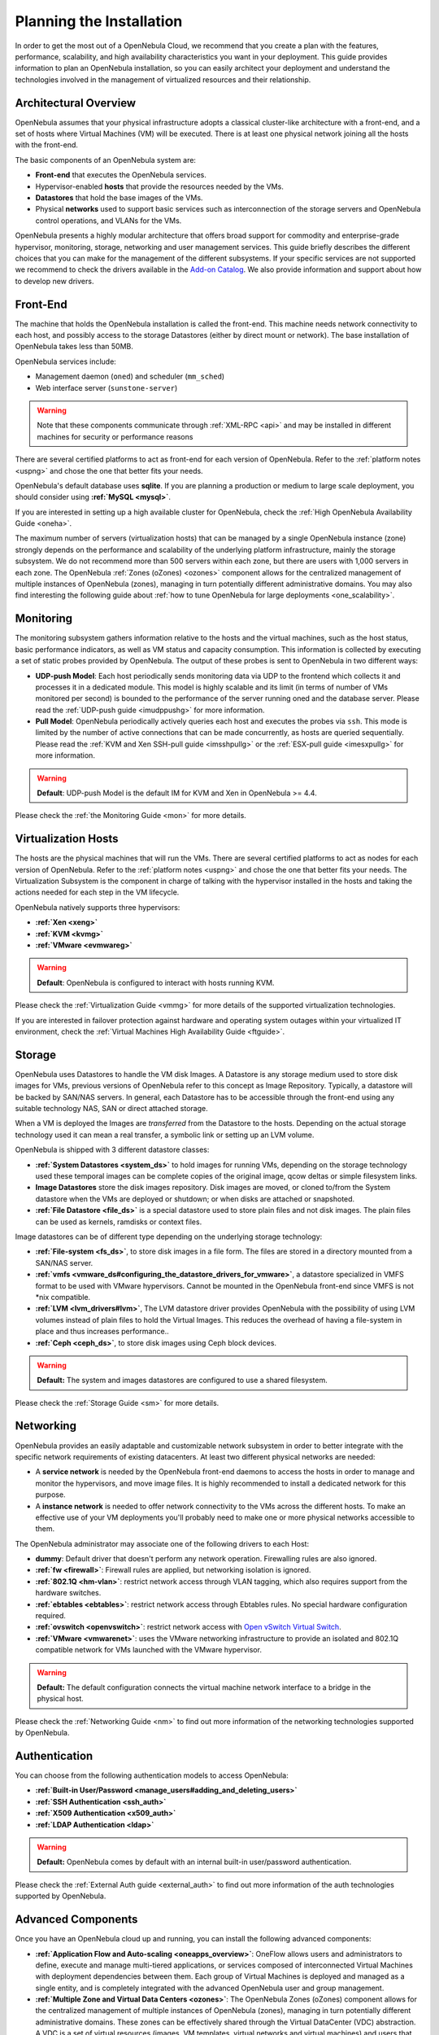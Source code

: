 .. _plan:

==========================
Planning the Installation
==========================

In order to get the most out of a OpenNebula Cloud, we recommend that you create a plan with the features, performance, scalability, and high availability characteristics you want in your deployment. This guide provides information to plan an OpenNebula installation, so you can easily architect your deployment and understand the technologies involved in the management of virtualized resources and their relationship.

Architectural Overview
======================

OpenNebula assumes that your physical infrastructure adopts a classical cluster-like architecture with a front-end, and a set of hosts where Virtual Machines (VM) will be executed. There is at least one physical network joining all the hosts with the front-end.

|high level architecture of cluster, its components and relationship|

The basic components of an OpenNebula system are:

-  **Front-end** that executes the OpenNebula services.
-  Hypervisor-enabled **hosts** that provide the resources needed by the VMs.
-  **Datastores** that hold the base images of the VMs.
-  Physical **networks** used to support basic services such as interconnection of the storage servers and OpenNebula control operations, and VLANs for the VMs.

OpenNebula presents a highly modular architecture that offers broad support for commodity and enterprise-grade hypervisor, monitoring, storage, networking and user management services. This guide briefly describes the different choices that you can make for the management of the different subsystems. If your specific services are not supported we recommend to check the drivers available in the `Add-on Catalog <http://opennebula.org/addons:catalog>`__. We also provide information and support about how to develop new drivers.

|OpenNebula Cloud Platform Support|

Front-End
=========

The machine that holds the OpenNebula installation is called the front-end. This machine needs network connectivity to each host, and possibly access to the storage Datastores (either by direct mount or network). The base installation of OpenNebula takes less than 50MB.

OpenNebula services include:

-  Management daemon (``oned``) and scheduler (``mm_sched``)
-  Web interface server (``sunstone-server``)

.. warning:: Note that these components communicate through :ref:`XML-RPC <api>` and may be installed in different machines for security or performance reasons

There are several certified platforms to act as front-end for each version of OpenNebula. Refer to the :ref:`platform notes <uspng>` and chose the one that better fits your needs.

OpenNebula's default database uses **sqlite**. If you are planning a production or medium to large scale deployment, you should consider using **:ref:`MySQL <mysql>`**.

If you are interested in setting up a high available cluster for OpenNebula, check the :ref:`High OpenNebula Availability Guide <oneha>`.

The maximum number of servers (virtualization hosts) that can be managed by a single OpenNebula instance (zone) strongly depends on the performance and scalability of the underlying platform infrastructure, mainly the storage subsystem. We do not recommend more than 500 servers within each zone, but there are users with 1,000 servers in each zone. The OpenNebula :ref:`Zones (oZones) <ozones>` component allows for the centralized management of multiple instances of OpenNebula (zones), managing in turn potentially different administrative domains. You may also find interesting the following guide about :ref:`how to tune OpenNebula for large deployments <one_scalability>`.

Monitoring
==========

The monitoring subsystem gathers information relative to the hosts and the virtual machines, such as the host status, basic performance indicators, as well as VM status and capacity consumption. This information is collected by executing a set of static probes provided by OpenNebula. The output of these probes is sent to OpenNebula in two different ways:

-  **UDP-push Model**: Each host periodically sends monitoring data via UDP to the frontend which collects it and processes it in a dedicated module. This model is highly scalable and its limit (in terms of number of VMs monitored per second) is bounded to the performance of the server running oned and the database server. Please read the :ref:`UDP-push guide <imudppushg>` for more information.
-  **Pull Model**: OpenNebula periodically actively queries each host and executes the probes via ``ssh``. This mode is limited by the number of active connections that can be made concurrently, as hosts are queried sequentially. Please read the :ref:`KVM and Xen SSH-pull guide <imsshpullg>` or the :ref:`ESX-pull guide <imesxpullg>` for more information.

.. warning:: **Default**: UDP-push Model is the default IM for KVM and Xen in OpenNebula >= 4.4.

Please check the :ref:`the Monitoring Guide <mon>` for more details.

Virtualization Hosts
====================

The hosts are the physical machines that will run the VMs. There are several certified platforms to act as nodes for each version of OpenNebula. Refer to the :ref:`platform notes <uspng>` and chose the one that better fits your needs. The Virtualization Subsystem is the component in charge of talking with the hypervisor installed in the hosts and taking the actions needed for each step in the VM lifecycle.

OpenNebula natively supports three hypervisors:

-  **:ref:`Xen <xeng>`**
-  **:ref:`KVM <kvmg>`**
-  **:ref:`VMware <evmwareg>`**

.. warning:: **Default**: OpenNebula is configured to interact with hosts running KVM.

Please check the :ref:`Virtualization Guide <vmmg>` for more details of the supported virtualization technologies.

If you are interested in failover protection against hardware and operating system outages within your virtualized IT environment, check the :ref:`Virtual Machines High Availability Guide <ftguide>`.

Storage
=======

OpenNebula uses Datastores to handle the VM disk Images. A Datastore is any storage medium used to store disk images for VMs, previous versions of OpenNebula refer to this concept as Image Repository. Typically, a datastore will be backed by SAN/NAS servers. In general, each Datastore has to be accessible through the front-end using any suitable technology NAS, SAN or direct attached storage.

|image3|

When a VM is deployed the Images are *transferred* from the Datastore to the hosts. Depending on the actual storage technology used it can mean a real transfer, a symbolic link or setting up an LVM volume.

OpenNebula is shipped with 3 different datastore classes:

-  **:ref:`System Datastores <system_ds>`** to hold images for running VMs, depending on the storage technology used these temporal images can be complete copies of the original image, qcow deltas or simple filesystem links.

-  **Image Datastores** store the disk images repository. Disk images are moved, or cloned to/from the System datastore when the VMs are deployed or shutdown; or when disks are attached or snapshoted.

-  **:ref:`File Datastore <file_ds>`** is a special datastore used to store plain files and not disk images. The plain files can be used as kernels, ramdisks or context files.

Image datastores can be of different type depending on the underlying storage technology:

-  **:ref:`File-system <fs_ds>`**, to store disk images in a file form. The files are stored in a directory mounted from a SAN/NAS server.

-  **:ref:`vmfs <vmware_ds#configuring_the_datastore_drivers_for_vmware>`**, a datastore specialized in VMFS format to be used with VMware hypervisors. Cannot be mounted in the OpenNebula front-end since VMFS is not \*nix compatible.

-  **:ref:`LVM <lvm_drivers#lvm>`**, The LVM datastore driver provides OpenNebula with the possibility of using LVM volumes instead of plain files to hold the Virtual Images. This reduces the overhead of having a file-system in place and thus increases performance..

-  **:ref:`Ceph <ceph_ds>`**, to store disk images using Ceph block devices.

.. warning:: **Default:** The system and images datastores are configured to use a shared filesystem.

Please check the :ref:`Storage Guide <sm>` for more details.

Networking
==========

OpenNebula provides an easily adaptable and customizable network subsystem in order to better integrate with the specific network requirements of existing datacenters. At least two different physical networks are needed:

-  A **service network** is needed by the OpenNebula front-end daemons to access the hosts in order to manage and monitor the hypervisors, and move image files. It is highly recommended to install a dedicated network for this purpose.
-  A **instance network** is needed to offer network connectivity to the VMs across the different hosts. To make an effective use of your VM deployments you'll probably need to make one or more physical networks accessible to them.

The OpenNebula administrator may associate one of the following drivers to each Host:

-  **dummy**: Default driver that doesn't perform any network operation. Firewalling rules are also ignored.
-  **:ref:`fw <firewall>`**: Firewall rules are applied, but networking isolation is ignored.
-  **:ref:`802.1Q <hm-vlan>`**: restrict network access through VLAN tagging, which also requires support from the hardware switches.
-  **:ref:`ebtables <ebtables>`**: restrict network access through Ebtables rules. No special hardware configuration required.
-  **:ref:`ovswitch <openvswitch>`**: restrict network access with `Open vSwitch Virtual Switch <http://openvswitch.org/>`__.
-  **:ref:`VMware <vmwarenet>`**: uses the VMware networking infrastructure to provide an isolated and 802.1Q compatible network for VMs launched with the VMware hypervisor.

.. warning:: **Default:** The default configuration connects the virtual machine network interface to a bridge in the physical host.

Please check the :ref:`Networking Guide <nm>` to find out more information of the networking technologies supported by OpenNebula.

Authentication
==============

You can choose from the following authentication models to access OpenNebula:

-  **:ref:`Built-in User/Password <manage_users#adding_and_deleting_users>`**
-  **:ref:`SSH Authentication <ssh_auth>`**
-  **:ref:`X509 Authentication <x509_auth>`**
-  **:ref:`LDAP Authentication <ldap>`**

.. warning:: **Default:** OpenNebula comes by default with an internal built-in user/password authentication.

Please check the :ref:`External Auth guide <external_auth>` to find out more information of the auth technologies supported by OpenNebula.

Advanced Components
===================

Once you have an OpenNebula cloud up and running, you can install the following advanced components:

-  **:ref:`Application Flow and Auto-scaling <oneapps_overview>`**: OneFlow allows users and administrators to define, execute and manage multi-tiered applications, or services composed of interconnected Virtual Machines with deployment dependencies between them. Each group of Virtual Machines is deployed and managed as a single entity, and is completely integrated with the advanced OpenNebula user and group management.
-  **:ref:`Multiple Zone and Virtual Data Centers <ozones>`**: The OpenNebula Zones (oZones) component allows for the centralized management of multiple instances of OpenNebula (zones), managing in turn potentially different administrative domains. These zones can be effectively shared through the Virtual DataCenter (VDC) abstraction. A VDC is a set of virtual resources (images, VM templates, virtual networks and virtual machines) and users that manage those virtual resources, all sustained by infrastructure resources offered by OpenNebula.
-  **:ref:`Cloud Bursting <introh>`**: Cloud bursting is a model in which the local resources of a Private Cloud are combined with resources from remote Cloud providers. Such support for cloud bursting enables highly scalable hosting environments.
-  **:ref:`Public Cloud <introc>`**: Cloud interfaces can be added to your Private Cloud if you want to provide partners or external users with access to your infrastructure, or to sell your overcapacity. The following interfaces provide a simple and remote management of cloud (virtual) resources at a high abstraction level: :ref:`Amazon EC2 and EBS APIs <ec2qcg>` or :ref:`OGF OCCI <occicg>`.
-  **:ref:`Application Insight <onegate_overview>`**: OneGate allows Virtual Machine guests to push monitoring information to OpenNebula. Users and administrators can use it to gather metrics, detect problems in their applications, and trigger OneFlow auto-scaling rules.

.. |high level architecture of cluster, its components and relationship| image:: /images/one_high.png
.. |OpenNebula Cloud Platform Support| image:: /images/overview_builders.png
.. |image3| image:: /images/datastoreoverview.png
